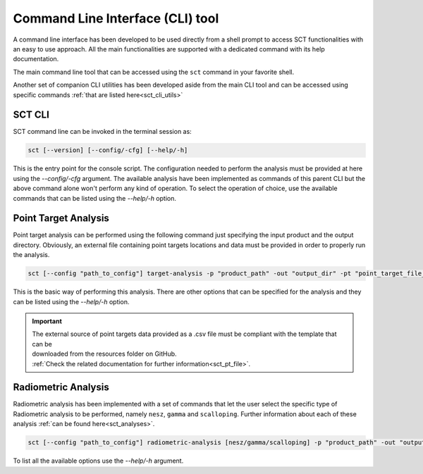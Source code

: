 .. _sct_cli:

Command Line Interface (CLI) tool
=================================

A command line interface has been developed to be used directly from a shell prompt to access SCT functionalities with an
easy to use approach. All the main functionalities are supported with a dedicated command with its help documentation.

The main command line tool that can be accessed using the ``sct`` command in your favorite shell.

Another set of companion CLI utilities has been developed aside from the main CLI tool and can be accessed using specific
commands :ref:`that are listed here<sct_cli_utils>`


SCT CLI
^^^^^^^

SCT command line can be invoked in the terminal session as:

.. code-block:: bash

   sct [--version] [--config/-cfg] [--help/-h]

This is the entry point for the console script. The configuration needed to perform the analysis must be provided at here
using the `--config/-cfg` argument. The available analysis have been implemented as commands of this parent CLI but the
above command alone won't perform any kind of operation.
To select the operation of choice, use the available commands that can be listed using the `--help/-h` option.


Point Target Analysis
^^^^^^^^^^^^^^^^^^^^^

Point target analysis can be performed using the following command just specifying the input product and the output directory.
Obviously, an external file containing point targets locations and data must be provided in order to properly run the analysis.

.. code-block:: bash

   sct [--config "path_to_config"] target-analysis -p "product_path" -out "output_dir" -pt "point_target_file_path"

This is the basic way of performing this analysis. There are other options that can be specified for the analysis and they
can be listed using the `--help/-h` option.

.. important::

   | The external source of point targets data provided as a .csv file must be compliant with the template that can be
   | downloaded from the resources folder on GitHub.
   | :ref:`Check the related documentation for further information<sct_pt_file>`.

Radiometric Analysis
^^^^^^^^^^^^^^^^^^^^

Radiometric analysis has been implemented with a set of commands that let the user select the specific type of Radiometric
analysis to be performed, namely ``nesz``, ``gamma`` and ``scalloping``.
Further information about each of these analysis :ref:`can be found here<sct_analyses>`.

.. code-block:: bash

   sct [--config "path_to_config"] radiometric-analysis [nesz/gamma/scalloping] -p "product_path" -out "output_dir" -g "graphs_enabled"

To list all the available options use the `--help/-h` argument.
